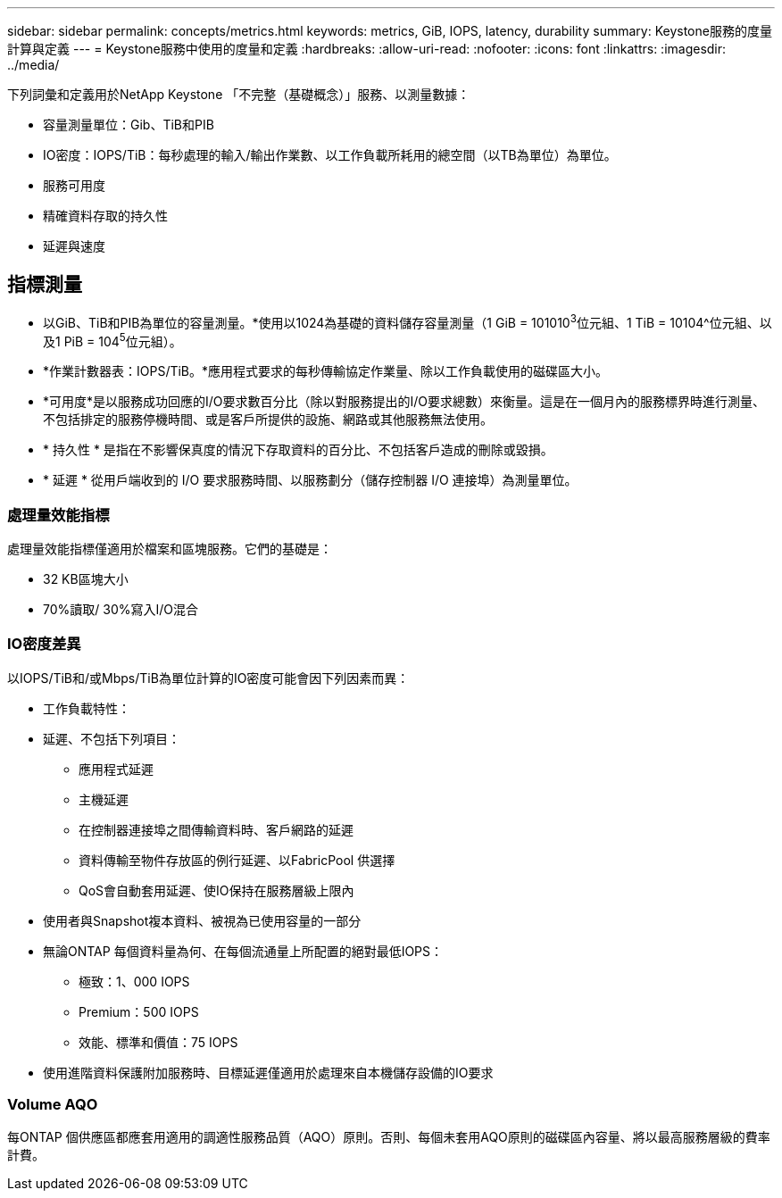 ---
sidebar: sidebar 
permalink: concepts/metrics.html 
keywords: metrics, GiB, IOPS, latency, durability 
summary: Keystone服務的度量計算與定義 
---
= Keystone服務中使用的度量和定義
:hardbreaks:
:allow-uri-read: 
:nofooter: 
:icons: font
:linkattrs: 
:imagesdir: ../media/


[role="lead"]
下列詞彙和定義用於NetApp Keystone 「不完整（基礎概念）」服務、以測量數據：

* 容量測量單位：Gib、TiB和PIB
* IO密度：IOPS/TiB：每秒處理的輸入/輸出作業數、以工作負載所耗用的總空間（以TB為單位）為單位。
* 服務可用度
* 精確資料存取的持久性
* 延遲與速度




== 指標測量

* 以GiB、TiB和PIB為單位的容量測量。*使用以1024為基礎的資料儲存容量測量（1 GiB = 101010^3^位元組、1 TiB = 10104^位元組、以及1 PiB = 104^5^位元組）。
* *作業計數器表：IOPS/TiB。*應用程式要求的每秒傳輸協定作業量、除以工作負載使用的磁碟區大小。
* *可用度*是以服務成功回應的I/O要求數百分比（除以對服務提出的I/O要求總數）來衡量。這是在一個月內的服務標界時進行測量、不包括排定的服務停機時間、或是客戶所提供的設施、網路或其他服務無法使用。
* * 持久性 * 是指在不影響保真度的情況下存取資料的百分比、不包括客戶造成的刪除或毀損。
* * 延遲 * 從用戶端收到的 I/O 要求服務時間、以服務劃分（儲存控制器 I/O 連接埠）為測量單位。




=== 處理量效能指標

處理量效能指標僅適用於檔案和區塊服務。它們的基礎是：

* 32 KB區塊大小
* 70%讀取/ 30%寫入I/O混合




=== IO密度差異

以IOPS/TiB和/或Mbps/TiB為單位計算的IO密度可能會因下列因素而異：

* 工作負載特性：
* 延遲、不包括下列項目：
+
** 應用程式延遲
** 主機延遲
** 在控制器連接埠之間傳輸資料時、客戶網路的延遲
** 資料傳輸至物件存放區的例行延遲、以FabricPool 供選擇
** QoS會自動套用延遲、使IO保持在服務層級上限內


* 使用者與Snapshot複本資料、被視為已使用容量的一部分
* 無論ONTAP 每個資料量為何、在每個流通量上所配置的絕對最低IOPS：
+
** 極致：1、000 IOPS
** Premium：500 IOPS
** 效能、標準和價值：75 IOPS


* 使用進階資料保護附加服務時、目標延遲僅適用於處理來自本機儲存設備的IO要求




=== Volume AQO

每ONTAP 個供應區都應套用適用的調適性服務品質（AQO）原則。否則、每個未套用AQO原則的磁碟區內容量、將以最高服務層級的費率計費。
